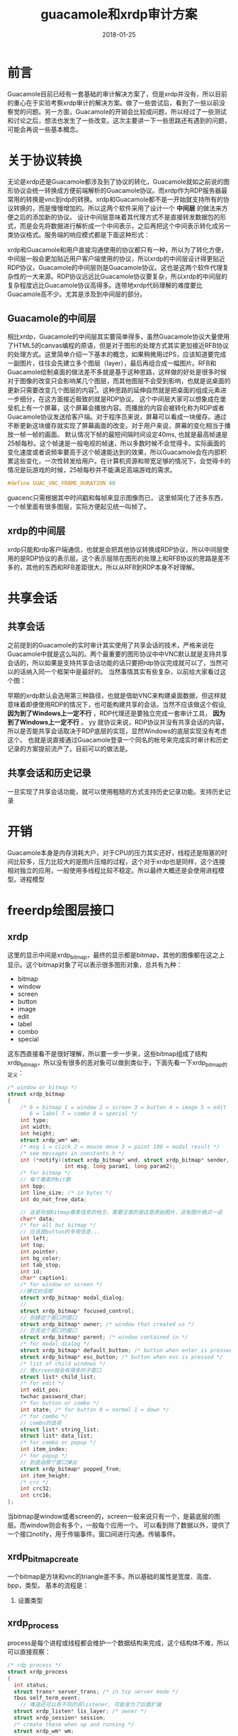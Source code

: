 #+TITLE: guacamole和xrdp审计方案
#+DATE: 2018-01-25
#+LAYOUT: post
#+TAGS:审计
#+CATEGORIES: 审计

* 前言
  Guacamole目前已经有一套基础的审计解决方案了，但是xrdp并没有，所以目前的重心在于实验考察xrdp审计的解决方案。做了一些尝试后，看到了一些以前没察觉的问题。另一方面，Guacamole的开销会比较成问题，所以经过了一些测试和讨论之后，想法也发生了一些改变。这次主要讲一下一些思路还有遇到的问题，可能会再说一些基本概念。
* 关于协议转换
  无论是xrdp还是Guacamole都涉及到了协议的转化，Guacamole就如之前说的图形协议会统一转换成方便前端解析的Guacamole协议。而xrdp作为RDP服务器最常用的转换是vnc到rdp的转换。xrdp和Guacamole都不是一开始就支持所有的协议转换的，而是慢慢增加的。所以这两个软件采用了设计一个 *中间层* 的做法来方便之后的添加新的协议。
  设计中间层意味着其代理方式不是直接转发数据包的形式，而是会先将数据进行解析成一个中间表示，之后再把这个中间表示转化成另一类协议格式。服务端的响应模式都是下面这种形式：
  #+BEGIN_SRC dot :file guacamole和xrdp审计方案/protocol_convert.png :cmdline -Kdot -Tpng :exports results
    digraph protocol_conv {


            A [label="protocol A"]
            B [label="protocol B"]
            C [label="protocol C"]


            mid [label="中间表示"]

            D [label="用户使用的协议"]

            A -> mid
            B -> mid
            C -> mid

            mid -> D

            
    }
  #+END_SRC

  #+RESULTS:
  [[file:guacamole和xrdp审计方案/protocol_convert.png]]

  xrdp和Guacamole和用户直接沟通使用的协议都只有一种，所以为了转化方便，中间层一般会更加贴近用户客户端使用的协议，所以xrdp的中间层设计得更贴近RDP协议，Guacamole的中间层则是Guacamole协议。这也是这两个软件代理复杂性的一大来源。RDP协议远远比Guacamole协议要复杂，所以xrdp的中间层的复杂程度远比Guacamole协议高得多。连带地xrdp代码理解的难度要比Guacamole高不少。尤其是涉及到中间层的部分。
** Guacamole的中间层
   相比xrdp，Guacamole的中间层其实要简单得多，虽然Guacamole协议大量使用了HTML5的canvas编程的原语，但是对于图形的处理方式其实更加接近RFB协议的处理方式。这里简单介绍一下基本的概念，如果稍微用过PS，应该知道要完成一副图片，往往会先建立多个图层（layer），最后再组合成一幅图片。RFB和Guacamole绘制桌面的做法差不多就是基于这种思路，这样做的好处是很多时候对于图像的改变只会影响某几个图层，而其他图层不会受到影响，也就是说桌面的更新只需要改变几个图层的内容[fn:1:实际比这要复杂得多，这里这么将只是方便理解。]。这种思路的延伸自然就是把桌面的组成元素进一步细分，在这方面接近极致的就是RDP协议。
   这个中间层大家可以想象成在堡垒机上有一个屏幕，这个屏幕会播放内容。而播放的内容会被转化称为RDP或者Guacamole协议发送给客户端。对于程序员来说，屏幕可以看成一块缓存。通过不断更新这块缓存就实现了屏幕画面的改变。对于用户来说，屏幕的变化相当于播放一帧一帧的画面。
   默认情况下帧的最短间隔时间设定40ms, 也就是最高帧速是25帧每秒。这个帧速是一般电视的帧速，所以多数时候不会觉得卡。实际画面的变化速度或者说频率要高于这个帧速能达到的效果，所以Guacamole会在内部积累这些变化，一次性转发给用户。在计算机资源和带宽足够的情况下，会觉得卡的情况是玩游戏的时候，25帧每秒并不能满足高端游戏的需求。
   #+BEGIN_SRC C
     #define GUAC_VNC_FRAME_DURATION 40  
   #+END_SRC

   guacenc只需根据其中时间戳和每帧来显示图像而已，
   这里帧简化了还多东西，一个帧里面有很多图层，实际方便起见统一叫帧了。
** xrdp的中间层
   xrdp只能和rdp客户端通信，也就是会把其他协议转换成RDP协议，所以中间层使用的是RDP协议的表示层。这个表示层除在图形的处理上和RFB协议的思路是差不多的，其他的东西和RFB差距很大。所以从RFB到RDP本身不好理解。
* 共享会话
** 共享会话
   之前提到的Guacamole的实时审计其实使用了共享会话的技术，严格来说在Guacamole中就是这么叫的。两个最重要的图形协议中中VNC默认就是支持共享会话的，所以如果是支持共享会话功能的话只要把rdp协议完成就可以了，当然可以的话纳入同一个框架中是最好的。
   当然事情其实有些复杂，以前给大家看过这个图：

   #+BEGIN_SRC dot :file guacamole和xrdp审计方案/xrdpproxy_linux.png :cmdline -Kdot -Tpng :exports results
      digraph vncproxy {
                  rankdir = LR
                  node [shape = record]
                 
                  a [label = "RDP client"]
                  proxy [label = "{<p1> proxy| {<p2> libvnc | <p3> libx11 | <p4> librdp }}"]
                  c [label = "{<p1> VNCserver | <p2> X server}"]
                  xserver [ label = "X client" ]
                  rdpserver [ label = "{<p1> RDP server | <p2> VNC server |<p3> X server}" ]

                  xclient1 [label = "X client"]
                  xclient2 [label = "X client"]

                  a -> proxy:p1 [label = "RDP packet"]
                  proxy -> a [label = "RDP packet"]
                  proxy:p2 -> c:p1 [label = "RFB packet"]
                  c:p1 -> proxy:p2 [label = "RFB packet"]

                  proxy:p3 -> xserver [label = "X packet" ]
                  xserver -> proxy:p3 [label = "X packet" ]
                  proxy:p4 -> rdpserver:p1 [ label = "RDP packet"]
                  rdpserver:p1 -> proxy:p4 [label="RDP packet"]

                  xclient1 -> c:p2 [label = "X packet"]
                  c:p2 -> xclient1 [label = "X packet"]

                  xclient2 -> rdpserver:p3 [label = "X packet"]
                  rdpserver:p3 -> xclient2 [label = "X packet"]

                  
      }
    #+END_SRC

   #+RESULTS:
   [[file:guacamole和xrdp审计方案/xrdpproxy_linux.png]]

   早期的xrdp默认会选用第三种路径，也就是借助VNC来构建桌面数据，但这样就意味着即便使用RDP的情况下，也可能构建共享的会话。当然不应该做这个假设, *因为到了Windows上一定不行* ，RDP代理还是要独立完成一套审计工具， *因为到了Windows上一定不行* 。
yy   就协议来说，RDP协议并没有共享会话的内容，所以是否能共享会话取决于RDP底层的实现，显然Windows的底层实现没有考虑这个。
   也就是说直接通过Guacamole登录一个同名的帐号来完成实时审计和历史记录的方案提前流产了。目前可以的做法是。
** 共享会话和历史记录
   一旦实现了共享会话功能，就可以使用粗糙的方式支持历史记录功能。支持历史记录
   #+BEGIN_SRC dot :file guacamole和xrdp审计方案/share.png :cmdline -Kdot -Tpng :exports results
     digraph share_session {
             
     }
   #+END_SRC
* 开销
  Guacamole本身是内存消耗大户，对于CPU的压力其实还好，线程还是阻塞的时间比较多，压力比较大的是图片压缩的过程，这个对于xrdp也是同样，这个连接相对独立的应用，一般使用多线程比较不稳定。所以最终大概还是会使用进程模型。进程模型
* freerdp绘图层接口
** xrdp
   这里的显示中间是xrdp_bitmap，最终的显示都是bitmap，其他的图像都在这之上显示。这个bitmap对象了可以表示很多图形对象，总共有九种：
   - bitmap
   - window
   - screen
   - button
   - image
   - edit
   - label
   - combo
   - special
   这东西直接看不是很好理解，所以要一步一步来，这些bitmap组成了结构xrdp_bitmap，所以没有很多的恶对象可以做到类似于。下面先看一下xrdp_bitmap的定义：
   #+BEGIN_SRC C
     /* window or bitmap */
     struct xrdp_bitmap
     {
         /* 0 = bitmap 1 = window 2 = screen 3 = button 4 = image 5 = edit
            6 = label 7 = combo 8 = special */
         int type;
         int width;
         int height;
         struct xrdp_wm* wm;
         /* msg 1 = click 2 = mouse move 3 = paint 100 = modal result */
         /* see messages in constants.h */
         int (*notify)(struct xrdp_bitmap* wnd, struct xrdp_bitmap* sender,
                       int msg, long param1, long param2);
         /* for bitmap */
         // 每个像素的bit数
         int bpp;
         int line_size; /* in bytes */
         int do_not_free_data;

         // 这是存放bitmap像素信息的地方，需要注意的是这是原始图片，没有图片格式一说
         char* data;
         /* for all but bitmap */
         // 应该是button的专用信息...
         int left;
         int top;
         int pointer;
         int bg_color;
         int tab_stop;
         int id;
         char* caption1;
         /* for window or screen */
         //模式对话框
         struct xrdp_bitmap* modal_dialog;
         // 
         struct xrdp_bitmap* focused_control;
         // 创建这个窗口的窗口
         struct xrdp_bitmap* owner; /* window that created us */
         // 包含这个窗口的窗口
         struct xrdp_bitmap* parent; /* window contained in */
         /* for modal dialog */
         struct xrdp_bitmap* default_button; /* button when enter is pressed */
         struct xrdp_bitmap* esc_button; /* button when esc is pressed */
         /* list of child windows */
         // 像srceen就会有很多的子窗口
         struct list* child_list;
         /* for edit */
         int edit_pos;
         twchar password_char;
         /* for button or combo */
         int state; /* for button 0 = normal 1 = down */
         /* for combo */
         // combo的选项
         struct list* string_list;
         struct list* data_list;
         /* for combo or popup */
         int item_index;
         /* for popup */
         // 到底由那个窗口弹出
         struct xrdp_bitmap* popped_from;
         int item_height;
         /* crc */
         int crc32;
         int crc16;
     };

   #+END_SRC
   当bitmap是window或者screen的，screen一般来说只有一个，是最底层的图层。而window则会有多个，一般每个应用一个。
   可以看到除了数据以外，提供了一个接口notify，用于传输事件。窗口间进行沟通。传输事件。
** xrdp_bitmap_create
   一个bitmap是方块和vnc的triangle差不多。所以基础的属性是宽度、高度、bpp，类型。
   基本的流程是：
   1) 设置类型
** xrdp_process
   process是每个进程或线程都会维护一个数据结构来完成，这个结构体不难，所以可以直接观察：
   #+BEGIN_SRC C
     /* rdp process */
     struct xrdp_process
     {
       int status;
       struct trans* server_trans; /* in tcp server mode */
       tbus self_term_event;
         // 难道还可以有不同的恶listener, 可能是为了后面扩展
       struct xrdp_listen* lis_layer; /* owner */
       struct xrdp_session* session;
       /* create these when up and running */
       struct xrdp_wm* wm; 
       //int app_sck;
       tbus done_event;
       int session_id;
     };
   #+END_SRC
   可以看到每个process都有唯一一个xrdp_wm，所以也是一个进程一个。那么问题就是如何利用资源，这里我们看看listener有什么资源可以给我们用。
   一个listener会用很多的，比方说参数会被存储在xrdp_listen，同时会维护所有的process，毕竟都是由它来衍生的。listen算是最顶层的数据结构了。里面也包含这参数的信息。如何控制之后的建立连接也在这个对象的信息里。之所以是顶层的对象是因为之后对象的创建都会收到原本对象的影响。如收到连接后是建立线程还是进程。
   xrdp接口的设计上并不统一，调用了process_run之后就会进入process的处理中去，之后会调用process_main_loop来完成。
** xrdp_wm
   是一个process的关键资源，是我们的中间层，这个结构体对应我们看到的rdp窗口，可以看到有一个session，这个也也是process的，所以显得不是很优雅，可能最开始并没打算作为代理来使用吧。
   xrdp_wm和session都是process的资源之一。
** xrdp_mm
   这个结构是每个wm一个，用于和sesman连接，会保存一个mod_handle来连接，会在xrdp_mm_connect的时候建立，
** xrdp_session
   rdp层的处理对象，这个看定义就可以知道了：
   #+BEGIN_SRC C
     struct xrdp_session
     {
         tintptr id;
         struct trans *trans;
         int (*callback)(intptr_t id, int msg, intptr_t param1, intptr_t param2,
                         intptr_t param3, intptr_t param4);
         void *rdp;
         void *orders;
         struct xrdp_client_info *client_info;
         int up_and_running;
         int (*is_term)(void);
         int in_process_data; /* inc / dec libxrdp_process_data calls */

         struct source_info si;
     };
   #+END_SRC
   可以有，一开始建立的是和客户端的sessionn，需要注意的是client_info，所以对象的问题。协议栈的交互是通过session来维护的。
   
* TODO 中间层
  lib_framebuffer_update
  server_paint_rect(struct xrdp_mod* mod, int x, int y, int cx, int cy,
  xrdp/xrdp.h:400:server_paint_rect_bpp(struct xrdp_mod* mod, int x, int y, int cx, int cy,
  xrdp/xrdp.h:410:server_paint_rects(struct xrdp_mod* mod, int num_drects, short *drects,
  xrdp/xrdp.h:482:server_paint_rect_os
  mod->painter各个模块是什么
  xrdp_painter_copy的解析
     remote applications integrated locally (RAIL),
* TODO 问题
  - Guacamole上传文件使用的是什么形式
  - xrdp的资源利用体系
* 用户态缓存
  xrdp的用户态缓存是使用的freerdp的东西，叫stream。
* 基础
** modal dialog
   模态对话框，指的是用户想和其他的应用程序操作的时候需要先完成和它的交互，否则其他的用户无法得到信息。
** comboBox
   下拉框
** popup
   弹窗
** Bpp
   Byte per pixel
** stream
   有一个用户态的缓存，这个显然是因为到了rdp的应用层。
** target_surface
   surface应该类似于Guacamole的display

